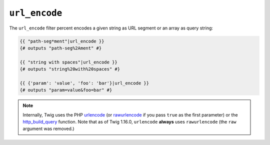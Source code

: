 ``url_encode``
==============

.. versionadded:: 1.12.3

    Support for encoding an array as query string was added in Twig 1.12.3.

.. versionadded:: 1.16.0

    The ``raw`` argument was removed in Twig 1.16.0. Twig now always encodes
    according to RFC 3986.

The ``url_encode`` filter percent encodes a given string as URL segment
or an array as query string:

.. code-block:: twig

    {{ "path-seg*ment"|url_encode }}
    {# outputs "path-seg%2Ament" #}

    {{ "string with spaces"|url_encode }}
    {# outputs "string%20with%20spaces" #}

    {{ {'param': 'value', 'foo': 'bar'}|url_encode }}
    {# outputs "param=value&foo=bar" #}

.. note::

    Internally, Twig uses the PHP `urlencode`_ (or `rawurlencode`_ if you pass
    ``true`` as the first parameter) or the `http_build_query`_ function. Note
    that as of Twig 1.16.0, ``urlencode`` **always** uses ``rawurlencode`` (the
    ``raw`` argument was removed.)

.. _`urlencode`:        https://www.php.net/urlencode
.. _`rawurlencode`:     https://www.php.net/rawurlencode
.. _`http_build_query`: https://www.php.net/http_build_query

